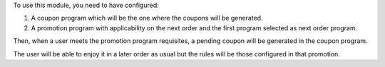 To use this module, you need to have configured:

#. A coupon program which will be the one where the coupons will be generated.
#. A promotion program with applicability on the next order and the first program
   selected as next order program.

Then, when a user meets the promotion program requisites, a pending coupon will be
generated in the coupon program.

The user will be able to enjoy it in a later order as usual but the rules will be those
configured in that promotion.
